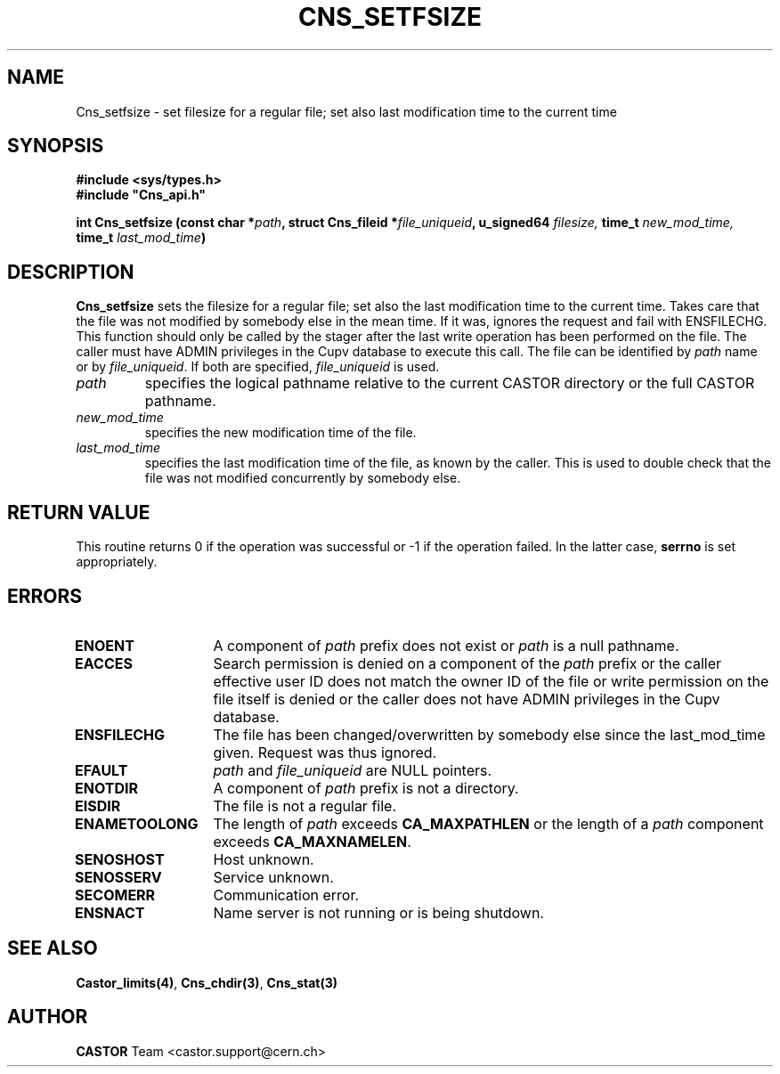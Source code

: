 .\" Copyright (C) 1999-2000 by CERN/IT/PDP/DM
.\" All rights reserved
.\"
.TH CNS_SETFSIZE 3 "$Date: 2009/03/26 15:31:48 $" CASTOR "Cns Library Functions"
.SH NAME
Cns_setfsize \- set filesize for a regular file; set also last modification time to the current time
.SH SYNOPSIS
.B #include <sys/types.h>
.br
\fB#include "Cns_api.h"\fR
.sp
.BI "int Cns_setfsize (const char *" path ,
.BI "struct Cns_fileid *" file_uniqueid ,
.BI "u_signed64 " filesize,
.BI "time_t " new_mod_time,
.BI "time_t " last_mod_time )
.SH DESCRIPTION
.B Cns_setfsize
sets the filesize for a regular file; set also the last modification time to the
current time. Takes care that the file was not modified by somebody else in the mean time.
If it was, ignores the request and fail with ENSFILECHG.
This function should only be called by the stager after the last write
operation has been performed on the file. The caller must have ADMIN privileges in the
Cupv database to execute this call.
The file can be identified by
.I path
name or by
.IR file_uniqueid .
If both are specified,
.I file_uniqueid
is used.
.TP
.I path
specifies the logical pathname relative to the current CASTOR directory or
the full CASTOR pathname.
.TP
.I new_mod_time
specifies the new modification time of the file.
.TP
.I last_mod_time
specifies the last modification time of the file, as known by the caller. This is used to double check that the file was not modified concurrently by somebody else.
.SH RETURN VALUE
This routine returns 0 if the operation was successful or -1 if the operation
failed. In the latter case,
.B serrno
is set appropriately.
.SH ERRORS
.TP 1.3i
.B ENOENT
A component of
.I path
prefix does not exist or
.I path
is a null pathname.
.TP
.B EACCES
Search permission is denied on a component of the
.I path
prefix or the caller effective user ID does not match the owner ID of the file
or write permission on the file itself is denied or the caller does not have
ADMIN privileges in the Cupv database.
.TP
.B ENSFILECHG
The file has been changed/overwritten by somebody else since the last_mod_time given. Request was thus ignored.
.TP
.B EFAULT
.I path
and
.I file_uniqueid
are NULL pointers.
.TP
.B ENOTDIR
A component of
.I path
prefix is not a directory.
.TP
.B EISDIR
The file is not a regular file.
.TP
.B ENAMETOOLONG
The length of
.I path
exceeds
.B CA_MAXPATHLEN
or the length of a
.I path
component exceeds
.BR CA_MAXNAMELEN .
.TP
.B SENOSHOST
Host unknown.
.TP
.B SENOSSERV
Service unknown.
.TP
.B SECOMERR
Communication error.
.TP
.B ENSNACT
Name server is not running or is being shutdown.
.SH SEE ALSO
.BR Castor_limits(4) ,
.BR Cns_chdir(3) ,
.BR Cns_stat(3)
.SH AUTHOR
\fBCASTOR\fP Team <castor.support@cern.ch>
